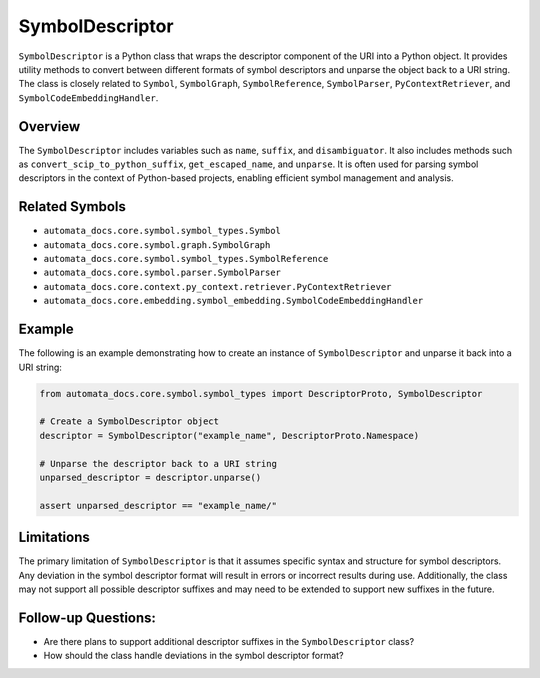 SymbolDescriptor
================

``SymbolDescriptor`` is a Python class that wraps the descriptor
component of the URI into a Python object. It provides utility methods
to convert between different formats of symbol descriptors and unparse
the object back to a URI string. The class is closely related to
``Symbol``, ``SymbolGraph``, ``SymbolReference``, ``SymbolParser``,
``PyContextRetriever``, and ``SymbolCodeEmbeddingHandler``.

Overview
--------

The ``SymbolDescriptor`` includes variables such as ``name``,
``suffix``, and ``disambiguator``. It also includes methods such as
``convert_scip_to_python_suffix``, ``get_escaped_name``, and
``unparse``. It is often used for parsing symbol descriptors in the
context of Python-based projects, enabling efficient symbol management
and analysis.

Related Symbols
---------------

-  ``automata_docs.core.symbol.symbol_types.Symbol``
-  ``automata_docs.core.symbol.graph.SymbolGraph``
-  ``automata_docs.core.symbol.symbol_types.SymbolReference``
-  ``automata_docs.core.symbol.parser.SymbolParser``
-  ``automata_docs.core.context.py_context.retriever.PyContextRetriever``
-  ``automata_docs.core.embedding.symbol_embedding.SymbolCodeEmbeddingHandler``

Example
-------

The following is an example demonstrating how to create an instance of
``SymbolDescriptor`` and unparse it back into a URI string:

.. code:: python

   from automata_docs.core.symbol.symbol_types import DescriptorProto, SymbolDescriptor

   # Create a SymbolDescriptor object
   descriptor = SymbolDescriptor("example_name", DescriptorProto.Namespace)

   # Unparse the descriptor back to a URI string
   unparsed_descriptor = descriptor.unparse()

   assert unparsed_descriptor == "example_name/"

Limitations
-----------

The primary limitation of ``SymbolDescriptor`` is that it assumes
specific syntax and structure for symbol descriptors. Any deviation in
the symbol descriptor format will result in errors or incorrect results
during use. Additionally, the class may not support all possible
descriptor suffixes and may need to be extended to support new suffixes
in the future.

Follow-up Questions:
--------------------

-  Are there plans to support additional descriptor suffixes in the
   ``SymbolDescriptor`` class?
-  How should the class handle deviations in the symbol descriptor
   format?
